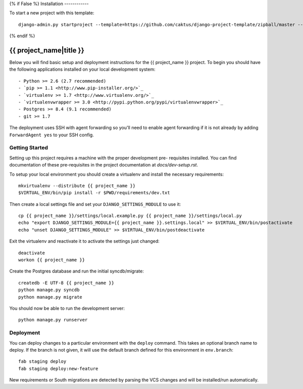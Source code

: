 {% if False %}
Installation
------------

To start a new project with this template::

    django-admin.py startproject --template=https://github.com/caktus/django-project-template/zipball/master --extension=py,rst <project_name>

{% endif %}

{{ project_name|title }}
========================

Below you will find basic setup and deployment instructions for the {{ project_name }}
project. To begin you should have the following applications installed on your
local development system::

- Python >= 2.6 (2.7 recommended)
- `pip >= 1.1 <http://www.pip-installer.org/>`_
- `virtualenv >= 1.7 <http://www.virtualenv.org/>`_
- `virtualenvwrapper >= 3.0 <http://pypi.python.org/pypi/virtualenvwrapper>`_
- Postgres >= 8.4 (9.1 recommended)
- git >= 1.7

The deployment uses SSH with agent forwarding so you'll need to enable agent
forwarding if it is not already by adding ``ForwardAgent yes`` to your SSH config.


Getting Started
------------------------

Setting up this project requires a machine with the proper development pre-
requisites installed. You can find documentation of these pre-requisites in the
project documentation at `docs/dev-setup.rst`.

To setup your local environment you should create a virtualenv and install the
necessary requirements::

    mkvirtualenv --distribute {{ project_name }}
    $VIRTUAL_ENV/bin/pip install -r $PWD/requirements/dev.txt

Then create a local settings file and set your ``DJANGO_SETTINGS_MODULE`` to use it::

    cp {{ project_name }}/settings/local.example.py {{ project_name }}/settings/local.py
    echo "export DJANGO_SETTINGS_MODULE={{ project_name }}.settings.local" >> $VIRTUAL_ENV/bin/postactivate
    echo "unset DJANGO_SETTINGS_MODULE" >> $VIRTUAL_ENV/bin/postdeactivate

Exit the virtualenv and reactivate it to activate the settings just changed::

    deactivate
    workon {{ project_name }}

Create the Postgres database and run the initial syncdb/migrate::

    createdb -E UTF-8 {{ project_name }}
    python manage.py syncdb
    python manage.py migrate

You should now be able to run the development server::

    python manage.py runserver


Deployment
------------------------

You can deploy changes to a particular environment with
the ``deploy`` command. This takes an optional branch name to deploy. If the branch
is not given, it will use the default branch defined for this environment in
``env.branch``::

    fab staging deploy
    fab staging deploy:new-feature

New requirements or South migrations are detected by parsing the VCS changes and
will be installed/run automatically.
